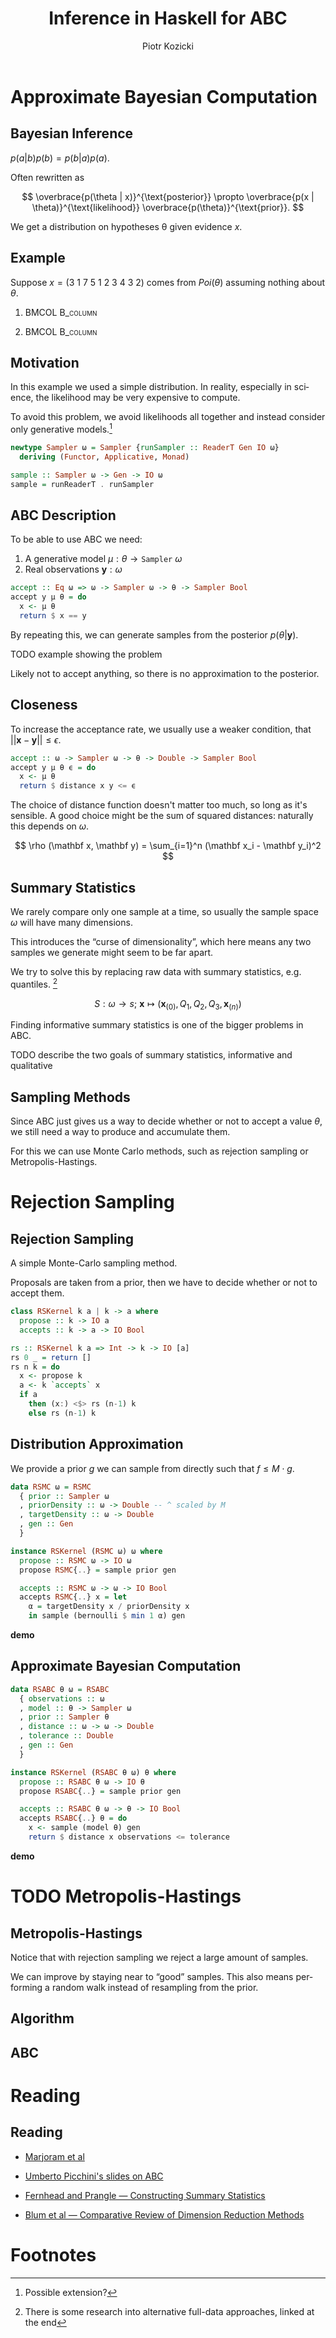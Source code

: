 #+startup: beamer content

#+options: ':t *:t -:t ::t <:t H:3 \n:nil ^:t arch:headline author:t
#+options: broken-links:nil c:nil creator:nil d:(not "LOGBOOK") date:nil e:t
#+options: email:nil f:t inline:t num:t p:nil pri:nil prop:nil stat:t tags:t
#+options: tasks:t tex:t timestamp:t title:t toc:nil todo:t |:t
#+title: Inference in Haskell for ABC
#+author: Piotr Kozicki
#+email: piotr.kozicki.2022@bristol.ac.uk
#+language: en
#+select_tags: export
#+exclude_tags: noexport
#+cite_export:

#+options: H:2
#+latex_class: beamer
#+latex_compiler: xelatex
#+latex_header: \usepackage{fontspec}
#+latex_header: \setsansfont{Fira Sans}
#+latex_header: \setmonofont{Fira Code}[Contextuals=Alternate]
#+latex_header: \usepackage{pgfplots}
#+columns: %45ITEM %10BEAMER_env(Env) %10BEAMER_act(Act) %4BEAMER_col(Col) %8BEAMER_opt(Opt)
#+beamer_theme: CambridgeUS
#+beamer_color_theme:
#+beamer_font_theme:
#+beamer_inner_theme:
#+beamer_outer_theme:
#+beamer_header:

# REFERENCE to insert graphics later
# #+latex_header: \titlegraphic{\includegraphics{Rplots}}

* Approximate Bayesian Computation
** Bayesian Inference

#+attr_latex: :options [Bayes' Theorem]
#+begin_theorem
\( p(a|b)p(b) = p(b|a)p(a) \).
#+end_theorem

Often rewritten as

\[
\overbrace{p(\theta | x)}^{\text{posterior}}
\propto
\overbrace{p(x | \theta)}^{\text{likelihood}}
\overbrace{p(\theta)}^{\text{prior}}.
\]

We get a distribution on hypotheses \theta given evidence \(x\).

** Example

Suppose \(x = (3~1~7~5~1~2~3~4~3~2)\) comes from \(Poi(\theta)\) assuming
nothing about \(\theta\).

*** :BMCOL:B_column:
:PROPERTIES:
:BEAMER_col: 0.5
:BEAMER_env: column
:END:

#+begin_export latex
\begin{align*}
  p (\theta | x)
  & \propto p (x | \theta) p (\theta) \\
  & = p (x | \theta) = \prod_{i=1}^{10} p (x_i | \theta) \\
  & \propto e^{-10 \theta} \theta^{31}
\end{align*}
#+end_export

*** :BMCOL:B_column:
:PROPERTIES:
:BEAMER_col: 0.5
:BEAMER_env: column
:END:

#+beamer: \pause

#+begin_export latex
\center
\begin{tikzpicture}[scale=0.7]
\begin{axis} [
    axis lines = left,
    xlabel = {\(\theta\)},
    ylabel = {\(k \cdot p(\theta | X)\)},
  ]
  \addplot [
    domain = 0:10,
    samples = 200,
    color = red,
  ]
  { (exp (-x * 10))
    * x^(31) };
  \addplot [color = black] coordinates {(3,0)(3,60)};
\end{axis}
\end{tikzpicture}
#+end_export

** Motivation

In this example we used a simple distribution.
In reality, especially in science, the likelihood may be very expensive to compute.

\hfill

To avoid this problem, we avoid likelihoods all together and instead consider
only generative models.[fn:1]

#+begin_src haskell
newtype Sampler ω = Sampler {runSampler :: ReaderT Gen IO ω}
  deriving (Functor, Applicative, Monad)

sample :: Sampler ω -> Gen -> IO ω
sample = runReaderT . runSampler
#+end_src

** ABC Description

To be able to use ABC we need:
1. A generative model \(\mu : \theta \to \texttt{Sampler}~\omega\)
2. Real observations \(\mathbf y : \omega\)

#+begin_src haskell
accept :: Eq ω => ω -> Sampler ω -> θ -> Sampler Bool
accept y μ θ = do
  x <- μ θ
  return $ x == y
#+end_src

By repeating this, we can generate samples from the posterior \(p(\theta|\mathbf y)\).

#+beamer: \pause

\hfill

TODO example showing the problem

\hfill

Likely not to accept anything, so there is no approximation to the posterior.

** Closeness

To increase the acceptance rate, we usually use a weaker condition, that
\(|| \mathbf x - \mathbf y || \leq \epsilon\).

#+begin_src haskell
accept :: ω -> Sampler ω -> θ -> Double -> Sampler Bool
accept y μ θ ϵ = do
  x <- μ θ
  return $ distance x y <= ϵ
#+end_src

The choice of distance function doesn't matter too much, so long as it's
sensible. A good choice might be the sum of squared distances: naturally this depends on \(\omega\).

\[
\rho (\mathbf x, \mathbf y)
=
\sum_{i=1}^n (\mathbf x_i - \mathbf y_i)^2
\]

** Summary Statistics

We rarely compare only one sample at a time, so usually the sample space \(\omega\) will have many dimensions.

This introduces the "curse of dimensionality", which here means any two samples we generate might seem to be far apart.

#+beamer: \pause

\hfill

We try to solve this by replacing raw data with summary statistics, e.g. quantiles. [fn:2]

\[
S : \omega \to s ; ~ \mathbf x \mapsto (\mathbf x_{(0)}, Q_1, Q_2, Q_3, \mathbf x_{(n)})
\]

Finding informative summary statistics is one of the bigger problems in ABC.

TODO describe the two goals of summary statistics, informative and qualitative

** Sampling Methods

Since ABC just gives us a way to decide whether or not to accept a value
\(\theta\), we still need a way to produce and accumulate them.

For this we can use Monte Carlo methods, such as rejection sampling or
Metropolis-Hastings.

* Rejection Sampling
** Rejection Sampling

A simple Monte-Carlo sampling method.

Proposals are taken from a prior, then we have to decide whether or not to accept them.

#+beamer: \pause

#+begin_src haskell
class RSKernel k a | k -> a where
  propose :: k -> IO a
  accepts :: k -> a -> IO Bool
#+end_src

#+beamer: \pause

#+begin_src haskell
rs :: RSKernel k a => Int -> k -> IO [a]
rs 0 _ = return []
rs n k = do
  x <- propose k
  a <- k `accepts` x
  if a
    then (x:) <$> rs (n-1) k
    else rs (n-1) k
#+end_src

** Distribution Approximation

We provide a prior \(g\) we can sample from directly such that \(f \leq M \cdot g\).

#+begin_src haskell
data RSMC ω = RSMC
  { prior :: Sampler ω
  , priorDensity :: ω -> Double -- ^ scaled by M
  , targetDensity :: ω -> Double
  , gen :: Gen
  }

instance RSKernel (RSMC ω) ω where
  propose :: RSMC ω -> IO ω
  propose RSMC{..} = sample prior gen

  accepts :: RSMC ω -> ω -> IO Bool
  accepts RSMC{..} x = let
    α = targetDensity x / priorDensity x
    in sample (bernoulli $ min 1 α) gen
#+end_src

*demo*

** Approximate Bayesian Computation

#+begin_src haskell
data RSABC θ ω = RSABC
  { observations :: ω
  , model :: θ -> Sampler ω
  , prior :: Sampler θ
  , distance :: ω -> ω -> Double
  , tolerance :: Double
  , gen :: Gen
  }

instance RSKernel (RSABC θ ω) θ where
  propose :: RSABC θ ω -> IO θ
  propose RSABC{..} = sample prior gen

  accepts :: RSABC θ ω -> θ -> IO Bool
  accepts RSABC{..} θ = do
    x <- sample (model θ) gen
    return $ distance x observations <= tolerance
#+end_src

*demo*

* TODO Metropolis-Hastings
** Metropolis-Hastings

Notice that with rejection sampling we reject a large amount of samples.

We can improve by staying near to "good" samples. This also means performing a random walk instead of resampling from the prior.

** Algorithm
** ABC
* Reading
** Reading

- [[https://www.pnas.org/doi/10.1073/pnas.0306899100][Marjoram et al]]
- [[https://www.maths.lu.se/fileadmin/maths/forskning_research/InferPartObsProcess/abc_slides.pdf][Umberto Picchini's slides on ABC]]

- [[https://arxiv.org/abs/1004.1112][Fernhead and Prangle --- Constructing Summary Statistics]]
- [[https://projecteuclid.org/journals/statistical-science/volume-28/issue-2/A-Comparative-Review-of-Dimension-Reduction-Methods-in-Approximate-Bayesian/10.1214/12-STS406.full][Blum et al --- Comparative Review of Dimension Reduction Methods]]

* Footnotes

[fn:2] There is some research into alternative full-data approaches, linked at the end

[fn:1] Possible extension?
